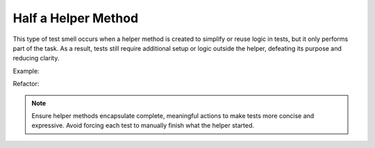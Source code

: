 Half a Helper Method
========================
This type of test smell occurs when a helper method is created to simplify or reuse logic in tests, but it only performs part of the task. As a result, tests still require additional setup or logic outside the helper, defeating its purpose and reducing clarity.

Example:


Refactor:

.. note::
  Ensure helper methods encapsulate complete, meaningful actions to make tests more concise and expressive. Avoid forcing each test to manually finish what the helper started.